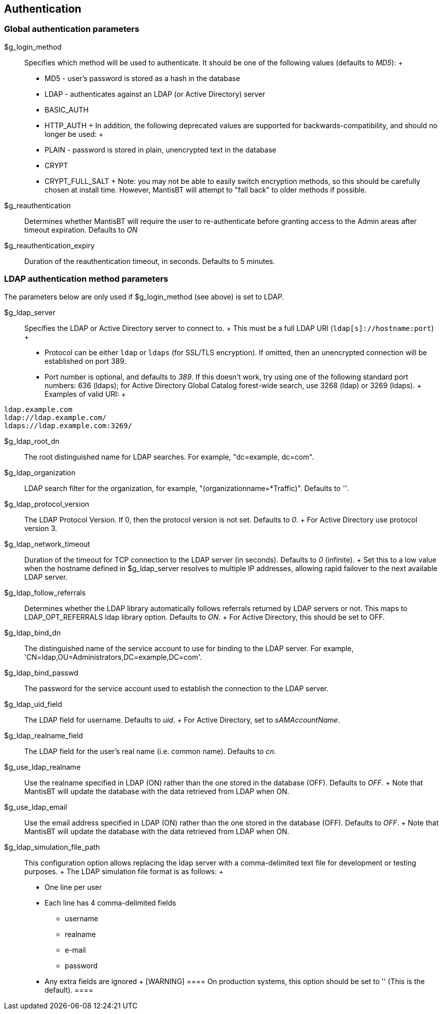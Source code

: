 [[admin.config.auth]]
== Authentication

[[admin.config.auth.global]]
=== Global authentication parameters

$g_login_method::
  Specifies which method will be used to authenticate. It should be one
  of the following values (defaults to _MD5_):
  +
  * MD5 - user's password is stored as a hash in the database
  * LDAP - authenticates against an LDAP (or Active Directory) server
  * BASIC_AUTH
  * HTTP_AUTH
  +
  In addition, the following deprecated values are supported for
  backwards-compatibility, and should no longer be used:
  +
  * PLAIN - password is stored in plain, unencrypted text in the
  database
  * CRYPT
  * CRYPT_FULL_SALT
  +
  Note: you may not be able to easily switch encryption methods, so this
  should be carefully chosen at install time. However, MantisBT will
  attempt to "fall back" to older methods if possible.
$g_reauthentication::
  Determines whether MantisBT will require the user to re-authenticate
  before granting access to the Admin areas after timeout expiration.
  Defaults to _ON_
$g_reauthentication_expiry::
  Duration of the reauthentication timeout, in seconds. Defaults to 5
  minutes.

[[admin.config.auth.ldap]]
=== LDAP authentication method parameters

The parameters below are only used if $g_login_method (see above) is set
to LDAP.

$g_ldap_server::
  Specifies the LDAP or Active Directory server to connect to.
  +
  This must be a full LDAP URI (`ldap[s]://hostname:port`)
  +
  * Protocol can be either `ldap` or `ldaps` (for SSL/TLS encryption).
  If omitted, then an unencrypted connection will be established on port
  389.
  * Port number is optional, and defaults to _389_. If this doesn't
  work, try using one of the following standard port numbers: 636
  (ldaps); for Active Directory Global Catalog forest-wide search, use
  3268 (ldap) or 3269 (ldaps).
  +
  Examples of valid URI:
  +
....
ldap.example.com
ldap://ldap.example.com/
ldaps://ldap.example.com:3269/
....
$g_ldap_root_dn::
  The root distinguished name for LDAP searches. For example,
  "dc=example, dc=com".
$g_ldap_organization::
  LDAP search filter for the organization, for example,
  "(organizationname=*Traffic)". Defaults to _''_.
$g_ldap_protocol_version::
  The LDAP Protocol Version. If 0, then the protocol version is not set.
  Defaults to _0_.
  +
  For Active Directory use protocol version 3.
$g_ldap_network_timeout::
  Duration of the timeout for TCP connection to the LDAP server (in
  seconds). Defaults to _0_ (infinite).
  +
  Set this to a low value when the hostname defined in $g_ldap_server
  resolves to multiple IP addresses, allowing rapid failover to the next
  available LDAP server.
$g_ldap_follow_referrals::
  Determines whether the LDAP library automatically follows referrals
  returned by LDAP servers or not. This maps to LDAP_OPT_REFERRALS ldap
  library option. Defaults to _ON_.
  +
  For Active Directory, this should be set to OFF.
$g_ldap_bind_dn::
  The distinguished name of the service account to use for binding to
  the LDAP server. For example,
  'CN=ldap,OU=Administrators,DC=example,DC=com'.
$g_ldap_bind_passwd::
  The password for the service account used to establish the connection
  to the LDAP server.
$g_ldap_uid_field::
  The LDAP field for username. Defaults to _uid_.
  +
  For Active Directory, set to _sAMAccountName_.
$g_ldap_realname_field::
  The LDAP field for the user's real name (i.e. common name). Defaults
  to _cn_.
$g_use_ldap_realname::
  Use the realname specified in LDAP (ON) rather than the one stored in
  the database (OFF). Defaults to _OFF_.
  +
  Note that MantisBT will update the database with the data retrieved
  from LDAP when ON.
$g_use_ldap_email::
  Use the email address specified in LDAP (ON) rather than the one
  stored in the database (OFF). Defaults to _OFF_.
  +
  Note that MantisBT will update the database with the data retrieved
  from LDAP when ON.
$g_ldap_simulation_file_path::
  This configuration option allows replacing the ldap server with a
  comma-delimited text file for development or testing purposes.
  +
  The LDAP simulation file format is as follows:
  +
  * One line per user
  * Each line has 4 comma-delimited fields
  ** username
  ** realname
  ** e-mail
  ** password
  * Any extra fields are ignored
  +
  [WARNING]
  ====
  On production systems, this option should be set to '' (This is the
  default).
  ====
